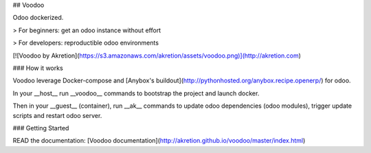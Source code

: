 ## Voodoo

Odoo dockerized.

> For beginners: get an odoo instance without effort

> For developers: reproductible odoo environments


[![Voodoo by Akretion](https://s3.amazonaws.com/akretion/assets/voodoo.png)](http://akretion.com)


### How it works

Voodoo leverage Docker-compose and  [Anybox's buildout](http://pythonhosted.org/anybox.recipe.openerp/) for odoo.

In your __host__ run __voodoo__ commands to bootstrap the project and launch docker.

Then in your __guest__ (container), run __ak__ commands to update odoo dependencies (odoo modules), trigger update scripts and restart odoo server.



###  Getting Started

READ the documentation: [Voodoo documentation](http://akretion.github.io/voodoo/master/index.html)


